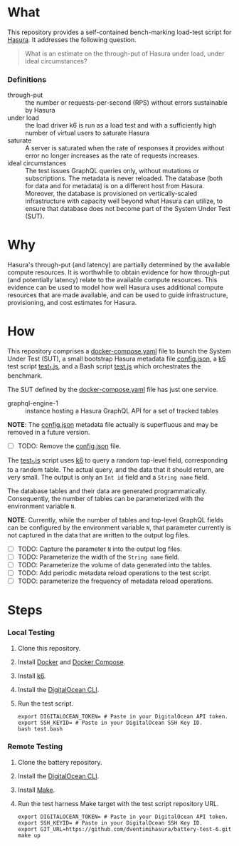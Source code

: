 * What

This repository provides a self-contained bench-marking load-test
script for [[https://hasura.io/][Hasura]].  It addresses the following question.

#+begin_quote
What is an estimate on the through-put of Hasura under load, under
ideal circumstances?
#+end_quote

*** Definitions

- through-put :: the number or requests-per-second (RPS) without
  errors sustainable by Hasura
- under load :: the load driver k6 is run as a load test and with a
  sufficiently high number of virtual users to saturate Hasura
- saturate :: A server is saturated when the rate of responses it
  provides without error no longer increases as the rate of requests
  increases.
- ideal circumstances :: The test issues GraphQL queries only, without
  mutations or subscriptions.  The metadata is never reloaded.  The
  database (both for data and for metadata) is on a different host
  from Hasura.  Moreover, the database is provisioned on
  vertically-scaled infrastructure with capacity well beyond what
  Hasura can utilize, to ensure that database does not become part of
  the System Under Test (SUT).

* Why

Hasura's through-put (and latency) are partially determined by the
available compute resources.  It is worthwhile to obtain evidence for
how through-put (and potentially latency) relate to the available
compute resources.  This evidence can be used to model how well Hasura
uses additional compute resources that are made available, and can be
used to guide infrastructure, provisioning, and cost estimates for
Hasura. 

* How

This repository comprises a [[file:docker-compose.yaml][docker-compose.yaml]] file to launch the
System Under Test (SUT), a small bootstrap Hasura metadata file
[[file:config.json][config.json]], a [[https://k6.io/][k6]] test script [[file:test_1.js][test_1.js]], and a Bash script
[[file:test.bash][test.js]] which orchestrates the benchmark.

The SUT defined by the [[file:docker-compose.yaml][docker-compose.yaml]] file has just one service.

- graphql-engine-1 :: instance hosting a Hasura GraphQL API for a set
  of tracked tables

*NOTE*:  The [[file:config.json][config.json]] metadata file actually is superfluous and
may be removed in a future version.

- [ ] TODO: Remove the [[file:config.json][config.json]] file.

The [[file:test_1.js][test_1.js]] script uses [[https://k6.io/][k6]] to query a random top-level field,
corresponding to a random table.  The actual query, and the data that
it should return, are very small.  The output is only an ~Int id~
field and a ~String name~ field.

The database tables and their data are generated programmatically.
Consequently, the number of tables can be parameterized with the
environment variable ~N~.

*NOTE*:  Currently, while the number of tables and top-level GraphQL
fields can be configured by the environment variable ~N~, that
parameter currently is not captured in the data that are written to
the output log files.

- [ ] TODO: Capture the parameter ~N~ into the output log files.
- [ ] TODO: Parameterize the width of the ~String name~ field.
- [ ] TODO: Parameterize the volume of data generated into the tables.
- [ ] TODO: Add periodic metadata reload operations to the test script.
- [ ] TODO: parameterize the frequency of metadata reload operations.

* Steps

*** Local Testing

1. Clone this repository.
2. Install [[https://docs.docker.com/get-docker/][Docker]] and [[https://docs.docker.com/compose/install/][Docker Compose]].
3. Install [[https://k6.io/docs/get-started/installation/][k6]].
4. Install the [[https://docs.digitalocean.com/reference/doctl/how-to/install/][DigitalOcean CLI]].
5. Run the test script.

   #+begin_src shell
     export DIGITALOCEAN_TOKEN= # Paste in your DigitalOcean API token.
     export SSH_KEYID= # Paste in your DigitalOcean SSH Key ID.
     bash test.bash
   #+end_src
   
*** Remote Testing

1. Clone the battery repository.
2. Install the [[https://docs.digitalocean.com/reference/doctl/how-to/install/][DigitalOcean CLI]].
3. Install [[https://www.gnu.org/software/make/][Make]].
4. Run the test harness Make target with the test script repository URL.

   #+begin_src shell
     export DIGITALOCEAN_TOKEN= # Paste in your DigitalOcean API token.
     export SSH_KEYID= # Paste in your DigitalOcean SSH Key ID.
     export GIT_URL=https://github.com/dventimihasura/battery-test-6.git
     make up
   #+end_src

#  LocalWords:  SUT Hasura's config json TODO programmatically src
#  LocalWords:  DigitalOcean KEYID
